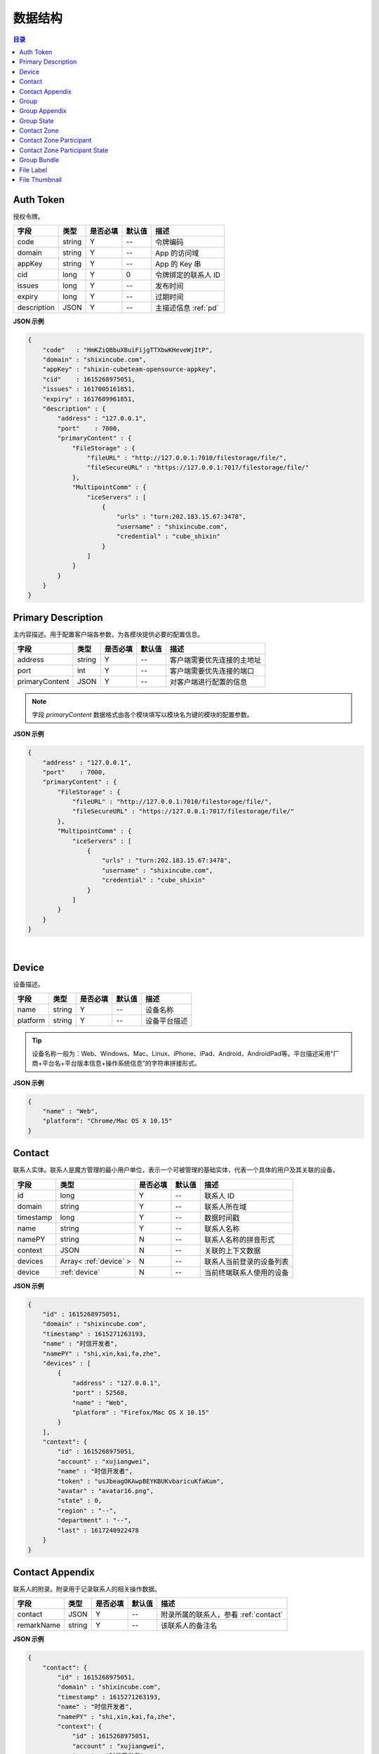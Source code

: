 ===============================
数据结构
===============================

.. contents:: 目录


.. _auth-token:

Auth Token
===============================

授权令牌。

.. list-table:: 
    :header-rows: 1

    * - 字段
      - 类型
      - 是否必填
      - 默认值
      - 描述
    * - code
      - string
      - Y
      - *--*
      - 令牌编码
    * - domain
      - string
      - Y
      - *--*
      - App 的访问域
    * - appKey
      - string
      - Y
      - *--*
      - App 的 Key 串
    * - cid
      - long
      - Y
      - 0
      - 令牌绑定的联系人 ID
    * - issues
      - long
      - Y
      - *--*
      - 发布时间
    * - expiry
      - long
      - Y
      - *--*
      - 过期时间
    * - description
      - JSON
      - Y
      - *--*
      - 主描述信息 :ref:`pd`


**JSON 示例**

.. code-block:: json

    {
        "code"   : "HmKZiQBbuXBuiFijgTTXbwKHeveWjItP",
        "domain" : "shixincube.com",
        "appKey" : "shixin-cubeteam-opensource-appkey",
        "cid"    : 1615268975051,
        "issues" : 1617005161851,
        "expiry" : 1617609961851,
        "description" : {
            "address" : "127.0.0.1",
            "port"    : 7000,
            "primaryContent" : {
                "FileStorage" : {
                    "fileURL" : "http://127.0.0.1:7010/filestorage/file/",
                    "fileSecureURL" : "https://127.0.0.1:7017/filestorage/file/"
                },
                "MultipointComm" : {
                    "iceServers" : [
                        {
                            "urls" : "turn:202.183.15.67:3478",
                            "username" : "shixincube.com",
                            "credential" : "cube_shixin"
                        }
                    ]
                }
            }
        }
    }


.. _pd:

Primary Description
===============================

主内容描述。用于配置客户端各参数，为各模块提供必要的配置信息。

.. list-table:: 
    :header-rows: 1

    * - 字段
      - 类型
      - 是否必填
      - 默认值
      - 描述
    * - address
      - string
      - Y
      - *--*
      - 客户端需要优先连接的主地址
    * - port
      - int
      - Y
      - *--*
      - 客户端需要优先连接的端口
    * - primaryContent
      - JSON
      - Y
      - *--*
      - 对客户端进行配置的信息

.. note:: 字段 `primaryContent` 数据格式由各个模块填写以模块名为键的模块的配置参数。

**JSON 示例**

.. code-block:: json

    {
        "address" : "127.0.0.1",
        "port"    : 7000,
        "primaryContent" : {
            "FileStorage" : {
                "fileURL" : "http://127.0.0.1:7010/filestorage/file/",
                "fileSecureURL" : "https://127.0.0.1:7017/filestorage/file/"
            },
            "MultipointComm" : {
                "iceServers" : [
                    {
                        "urls" : "turn:202.183.15.67:3478",
                        "username" : "shixincube.com",
                        "credential" : "cube_shixin"
                    }
                ]
            }
        }
    }

|

.. _device:

Device
===============================

设备描述。

.. list-table:: 
    :header-rows: 1

    * - 字段
      - 类型
      - 是否必填
      - 默认值
      - 描述
    * - name
      - string
      - Y
      - *--*
      - 设备名称
    * - platform
      - string
      - Y
      - *--*
      - 设备平台描述

.. tip::

    设备名称一般为：Web、Windows、Mac、Linux、iPhone、iPad、Android、AndroidPad等。平台描述采用“厂商+平台名+平台版本信息+操作系统信息”的字符串拼接形式。

**JSON 示例**

.. code-block:: json

    {
        "name" : "Web",
        "platform": "Chrome/Mac OS X 10.15"
    }


.. _contact:

Contact
===============================

联系人实体。联系人是魔方管理的最小用户单位，表示一个可被管理的基础实体，代表一个具体的用户及其关联的设备。

.. list-table:: 
    :header-rows: 1

    * - 字段
      - 类型
      - 是否必填
      - 默认值
      - 描述
    * - id
      - long
      - Y
      - *--*
      - 联系人 ID
    * - domain
      - string
      - Y
      - *--*
      - 联系人所在域
    * - timestamp
      - long
      - Y
      - *--*
      - 数据时间戳
    * - name
      - string
      - Y
      - *--*
      - 联系人名称
    * - namePY
      - string
      - N
      - *--*
      - 联系人名称的拼音形式
    * - context
      - JSON
      - N
      - *--*
      - 关联的上下文数据
    * - devices
      - Array< :ref:`device` >
      - N
      - *--*
      - 联系人当前登录的设备列表
    * - device
      - :ref:`device`
      - N
      - *--*
      - 当前终端联系人使用的设备


**JSON 示例**

.. code-block:: json

    {
        "id" : 1615268975051,
        "domain" : "shixincube.com",
        "timestamp" : 1615271263193,
        "name" : "时信开发者",
        "namePY" : "shi,xin,kai,fa,zhe",
        "devices" : [
            {
                "address" : "127.0.0.1",
                "port" : 52568,
                "name" : "Web",
                "platform" : "Firefox/Mac OS X 10.15"
            }
        ],
        "context": {
            "id" : 1615268975051,
            "account" : "xujiangwei",
            "name" : "时信开发者",
            "token" : "usJbeagOKAwpBEYKBUKvbaricuKfaKum",
            "avatar" : "avatar16.png",
            "state" : 0,
            "region" : "--",
            "department" : "--",
            "last" : 1617240922478
        }
    }


.. _contact-appendix:

Contact Appendix
===============================

联系人的附录。附录用于记录联系人的相关操作数据。

.. list-table:: 
    :header-rows: 1

    * - 字段
      - 类型
      - 是否必填
      - 默认值
      - 描述
    * - contact
      - JSON
      - Y
      - *--*
      - 附录所属的联系人，参看 :ref:`contact`
    * - remarkName
      - string
      - Y
      - *--*
      - 该联系人的备注名

**JSON 示例**

.. code-block:: json

    {
        "contact": {
            "id" : 1615268975051,
            "domain" : "shixincube.com",
            "timestamp" : 1615271263193,
            "name" : "时信开发者",
            "namePY" : "shi,xin,kai,fa,zhe",
            "context": {
                "id" : 1615268975051,
                "account" : "xujiangwei",
                "name" : "时信开发者",
                "token" : "usJbeagOKAwpBEYKBUKvbaricuKfaKum",
                "avatar" : "avatar16.png",
                "state" : 0,
                "region" : "--",
                "department" : "--",
                "last" : 1617240922478
            }
        },
        "remarkName" : "银河之外的你"
    }


.. _group:

Group
===============================

群组描述。群组是一系列联系人的集合，通过群组将联系人进行集中管理。

.. list-table:: 
    :header-rows: 1

    * - 字段
      - 类型
      - 是否必填
      - 默认值
      - 描述
    * - id
      - long
      - Y
      - *--*
      - 群组 ID
    * - domain
      - string
      - Y
      - *--*
      - 群组所在域
    * - timestamp
      - long
      - Y
      - *--*
      - 数据时间戳
    * - name
      - string
      - Y
      - *--*
      - 群组名称
    * - tag
      - string
      - Y
      - *--*
      - 群组标签
    * - ownerId
      - long
      - Y
      - *--*
      - 群组当前群主的 ID
    * - creation
      - long
      - Y
      - *--*
      - 群组的创建时间
    * - lastActive
      - long
      - Y
      - *--*
      - 群组的最后一次活跃时间戳
    * - state
      - int
      - Y
      - *--*
      - 群组状态，参看 :ref:`group-state`
    * - members
      - Array<long>
      - N
      - *--*
      - 群组成员的 ID 列表

**JSON 示例**

.. code-block:: json

    {
        "id" : 1151210247,
        "domain" : "shixincube.com",
        "timestamp" : 1615278694211,
        "name" : "这是一个群",
        "ownerId" : 1615268975051,
        "tag" : "public",
        "creation" : 1617197011036,
        "lastActive" : 1617197111210,
        "state" : 0,
        "members" : [
            1615268975051,
            50001001,
            50001005,
            50001004,
            50001003,
            50001002
        ]
    }


.. _group-appendix:

Group Appendix
===============================

群组的附录。附录用于记录群组的相关操作数据。

.. list-table:: 
    :widths: 20 20 10 10 40
    :header-rows: 1

    * - 字段
      - 类型
      - 是否必填
      - 默认值
      - 描述
    * - groupId
      - long
      - Y
      - *--*
      - 附录所属的群组 ID
    * - group
      - JSON
      - Y
      - *--*
      - 附录所属的群组的数据，参看 :ref:`group`
    * - notice
      - string
      - Y
      - *--*
      - 群组公告
    * - noticeOperatorId
      - long
      - Y
      - *--*
      - 群组公告编写人的 ID
    * - noticeTime
      - long
      - Y
      - *--*
      - 群组公告的更新时间
    * - memberRemarks
      - Array<JSON>
      - Y
      - *--*
      - 成员的备注名清单，JSON 主键：|br| |br|
        ``id`` - long ： 联系人ID |br| |br|
        ``name`` - string ： 在群内的备注名
    * - remark
      - string
      - Y
      - ``""``
      - 群组的备注名
    * - following
      - boolean
      - Y
      - ``false``
      - 成员对该群是否进行了关注。 |br| 如果进行了关注该值为 ``true``
    * - memberNameDisplayed
      - boolean
      - Y
      - ``false``
      - 是否需要显示群组成员的名称
    * - applicants
      - Array<JSON>
      - N
      - *--*
      - 申请人清单，JSON 主键：|br| |br|
        ``id`` - long ： 联系人 ID |br| |br|
        ``time`` - long ： 申请时间 |br| |br|
        ``postscript`` - string ： 附言 |br| |br|
        ``agreed`` - boolean ： 是否允许 |br| |br|
        ``agreedTime`` - long ： 处理申请时间
    * - commId
      - long
      - N
      - *--*
      - 群组的通讯 ID


.. _group-state:

Group State
===============================

群组的状态描述。

.. list-table::
    :widths: 30 20 50
    :header-rows: 1

    * - 状态名
      - 状态码
      - 状态描述
    * - Normal
      - 0
      - 正常状态
    * - Dismissed
      - 1
      - 解散状态
    * - Forbidden
      - 2
      - 禁用状态
    * - HighRisk
      - 3
      - 高风险状态
    * - Disabled
      - 9
      - 失效状态


.. _contact-zone:

Contact Zone
===============================

联系人分区。联系人分区是联系人和群组的集合，这个集合里没有管理逻辑和规则，可以按照需求随意修改分区数据。
例如，用户的“好友列表”就可以是一个名为“friends”的分区。

.. list-table:: 
    :widths: 20 20 10 10 40
    :header-rows: 1

    * - 字段
      - 类型
      - 是否必填
      - 默认值
      - 描述
    * - id
      - long
      - Y
      - *--*
      - 分区的 ID
    * - domain
      - string
      - Y
      - *--*
      - 分区所属的域
    * - timestamp
      - long
      - Y
      - *--*
      - 数据的时间戳
    * - owner
      - long
      - Y
      - *--*
      - 分区所属的联系人 ID
    * - name
      - string
      - Y
      - *--*
      - 分区名称， **分区名称是分区的唯一标识**
    * - displayName
      - string
      - Y
      - *--*
      - 分区的显示名
    * - state
      - int
      - Y
      - *--*
      - 分区状态
    * - peerMode
      - boolean
      - Y
      - ``false``
      - 分区是否是端到端模式
    * - participants
      - Array< :ref:`contact-zone-participant` >
      - N
      - *--*
      - 当前分区里包含的参与者



.. _contact-zone-participant:

Contact Zone Participant
===============================

分区参与人。

.. list-table:: 
    :widths: 20 20 10 10 40
    :header-rows: 1

    * - 字段
      - 类型
      - 是否必填
      - 默认值
      - 描述
    * - id
      - long
      - Y
      - *--*
      - 参与人 ID
    * - type
      - int
      - Y
      - *--*
      - 参与人类型： |br| |br|
        ``1`` - Contact |br|
        ``2`` - Group |br|
        ``3`` - Organization |br|
        ``4`` - System |br|
        ``5`` - Conference |br|
        ``9`` - Other
    * - timestamp
      - long
      - Y
      - *--*
      - 数据的时间戳
    * - state
      - int
      - Y
      - *--*
      - 参与人状态，参看 :ref:`contact-zone-participant-state`
    * - inviterId
      - long
      - Y
      - *--*
      - 邀请人的 ID
    * - postscript
      - string
      - Y
      - ``""``
      - 加入分区时的附言



.. _contact-zone-participant-state:

Contact Zone Participant State
===============================

.. list-table::
    :widths: 30 20 50
    :header-rows: 1

    * - 状态名
      - 状态码
      - 状态描述
    * - Normal
      - 0
      - 正常状态
    * - Pending
      - 1
      - 待处理状态
    * - KnownPending
      - 2
      - 已知待处理状态
    * - Reject
      - 3
      - 拒绝



.. _group-bundle:

Group Bundle
===============================

群组操作时受影响的相关数据描述。

.. list-table:: 
    :widths: 20 20 10 10 40
    :header-rows: 1

    * - 字段
      - 类型
      - 是否必填
      - 默认值
      - 描述
    * - group
      - JSON
      - Y
      - *--*
      - 群组数据 :ref:`group`
    * - modified
      - Array<long>
      - Y
      - *--*
      - 群组操作时变化的群成员 ID 列表
    * - operator
      - long
      - N
      - *--*
      - 本次操作的联系人的 ID



.. _file-label:

File Label
===============================

文件标签。文件标签表示可被存储到系统的文件实体。

.. list-table:: 
    :widths: 20 20 10 10 40
    :header-rows: 1

    * - 字段
      - 类型
      - 是否必填
      - 默认值
      - 描述
    * - ``id``
      - long
      - Y
      - *--*
      - 标签的 ID
    * - ``domain``
      - string
      - Y
      - *--*
      - 标签所属的域
    * - ``fileCode``
      - string
      - Y
      - *--*
      - 文件码
    * - ``ownerId``
      - long
      - Y
      - *--*
      - 标签所属的联系人 ID
    * - ``fileName``
      - string
      - Y
      - *--*
      - 文件名
    * - ``fileSize``
      - long
      - Y
      - *--*
      - 文件大小，单位：字节
    * - ``lastModified``
      - long
      - Y
      - *--*
      - 文件最后一次修改时间戳
    * - ``completedTime``
      - long
      - Y
      - *--*
      - 文件在服务器处理完成时的时间戳
    * - ``expiryTime``
      - long
      - Y
      - *--*
      - 标签的失效时间戳
    * - ``fileType``
      - string
      - Y
      - *--*
      - 文件类型
    * - ``md5``
      - string
      - N
      - *--*
      - 文件内容的 MD5 散列码
    * - ``sha1``
      - string
      - N
      - *--*
      - 文件内容的 SHA1 散列码
    * - ``fileURL``
      - string
      - N
      - *--*
      - 文件的访问 URL ，默认使用 HTTP 协议
    * - ``fileSecureURL``
      - string
      - N
      - *--*
      - 文件的安全访问 URL ，默认使用 HTTPS 协议



.. _file-thumbnail:

File Thumbnail
===============================

文件缩略图。

.. list-table:: 
    :widths: 20 20 10 10 40
    :header-rows: 1

    * - 字段
      - 类型
      - 是否必填
      - 默认值
      - 描述
    * - ``id``
      - long
      - Y
      - *--*
      - 缩略图 ID
    * - ``domain``
      - string
      - Y
      - *--*
      - 缩略图所属的域
    * - ``fileLabel``
      - :ref:`file-label`
      - Y
      - *--*
      - 缩略图的文件标签
    * - ``width``
      - int
      - Y
      - *--*
      - 缩略图宽度
    * - ``height``
      - int
      - Y
      - *--*
      - 缩略图高度
    * - ``sourceFileCode``
      - string
      - Y
      - *--*
      - 源文件的文件码
    * - ``sourceWidth``
      - int
      - N
      - *--*
      - 源文件的宽度
    * - ``sourceHeight``
      - int
      - N
      - *--*
      - 源文件的高度
    * - ``quality``
      - int
      - Y
      - *--*
      - 缩略图质量，取值范围： ``0`` - ``100``




|

.. |br| raw:: html

    <br>

.. |p-head| raw:: html

    <p>

.. |p-tail| raw:: html

    </p>

